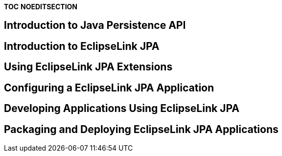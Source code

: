 *TOC* *NOEDITSECTION*

== Introduction to Java Persistence API

== Introduction to EclipseLink JPA

== Using EclipseLink JPA Extensions

== Configuring a EclipseLink JPA Application

== Developing Applications Using EclipseLink JPA

== Packaging and Deploying EclipseLink JPA Applications
